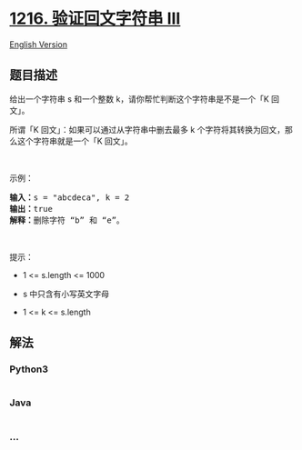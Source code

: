 * [[https://leetcode-cn.com/problems/valid-palindrome-iii][1216.
验证回文字符串 III]]
  :PROPERTIES:
  :CUSTOM_ID: 验证回文字符串-iii
  :END:
[[./solution/1200-1299/1216.Valid Palindrome III/README_EN.org][English
Version]]

** 题目描述
   :PROPERTIES:
   :CUSTOM_ID: 题目描述
   :END:

#+begin_html
  <!-- 这里写题目描述 -->
#+end_html

#+begin_html
  <p>
#+end_html

给出一个字符串 s 和一个整数 k，请你帮忙判断这个字符串是不是一个「K
回文」。

#+begin_html
  </p>
#+end_html

#+begin_html
  <p>
#+end_html

所谓「K 回文」：如果可以通过从字符串中删去最多 k
个字符将其转换为回文，那么这个字符串就是一个「K 回文」。

#+begin_html
  </p>
#+end_html

#+begin_html
  <p>
#+end_html

 

#+begin_html
  </p>
#+end_html

#+begin_html
  <p>
#+end_html

示例：

#+begin_html
  </p>
#+end_html

#+begin_html
  <pre><strong>输入：</strong>s = &quot;abcdeca&quot;, k = 2
  <strong>输</strong><strong>出：</strong>true
  <strong>解释：</strong>删除字符 &ldquo;b&rdquo; 和 &ldquo;e&rdquo;。
  </pre>
#+end_html

#+begin_html
  <p>
#+end_html

 

#+begin_html
  </p>
#+end_html

#+begin_html
  <p>
#+end_html

提示：

#+begin_html
  </p>
#+end_html

#+begin_html
  <ul>
#+end_html

#+begin_html
  <li>
#+end_html

1 <= s.length <= 1000

#+begin_html
  </li>
#+end_html

#+begin_html
  <li>
#+end_html

s 中只含有小写英文字母

#+begin_html
  </li>
#+end_html

#+begin_html
  <li>
#+end_html

1 <= k <= s.length

#+begin_html
  </li>
#+end_html

#+begin_html
  </ul>
#+end_html

** 解法
   :PROPERTIES:
   :CUSTOM_ID: 解法
   :END:

#+begin_html
  <!-- 这里可写通用的实现逻辑 -->
#+end_html

#+begin_html
  <!-- tabs:start -->
#+end_html

*** *Python3*
    :PROPERTIES:
    :CUSTOM_ID: python3
    :END:

#+begin_html
  <!-- 这里可写当前语言的特殊实现逻辑 -->
#+end_html

#+begin_src python
#+end_src

*** *Java*
    :PROPERTIES:
    :CUSTOM_ID: java
    :END:

#+begin_html
  <!-- 这里可写当前语言的特殊实现逻辑 -->
#+end_html

#+begin_src java
#+end_src

*** *...*
    :PROPERTIES:
    :CUSTOM_ID: section
    :END:
#+begin_example
#+end_example

#+begin_html
  <!-- tabs:end -->
#+end_html
